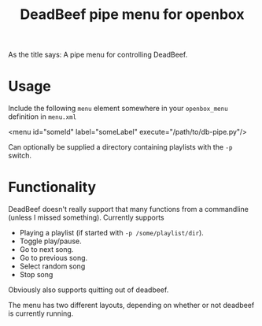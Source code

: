 #+TITLE: DeadBeef pipe menu for openbox

As the title says: A pipe menu for controlling DeadBeef.

* Usage

  Include the following ~menu~ element somewhere in your
  ~openbox_menu~ definition in ~menu.xml~

  #+begin_src: xml
  <menu id="someId" label="someLabel" execute="/path/to/db-pipe.py"/>
  #+end_src

  Can optionally be supplied a directory containing playlists with the
  ~-p~ switch.

* Functionality

  DeadBeef doesn't really support that many functions from a
  commandline (unless I missed something). Currently supports

  - Playing a playlist (if started with ~-p /some/playlist/dir~).
  - Toggle play/pause.
  - Go to next song.
  - Go to previous song.
  - Select random song
  - Stop song

  Obviously also supports quitting out of deadbeef.

  The menu has two different layouts, depending on whether or not
  deadbeef is currently running.
